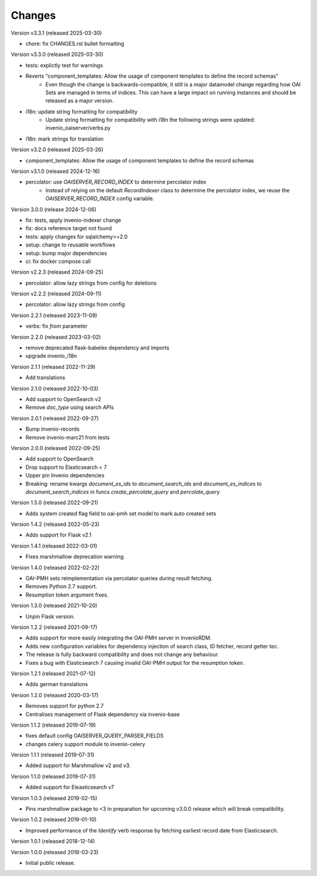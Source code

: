 ..
    This file is part of Invenio.
    Copyright (C) 2016-2025 CERN.
    Copyright (C) 2024 Graz University of Technology.

    Invenio is free software; you can redistribute it and/or modify it
    under the terms of the MIT License; see LICENSE file for more details.

Changes
=======

Version v3.3.1 (released 2025-03-30)

- chore: fix CHANGES.rst bullet formatting

Version v3.3.0 (released 2025-03-30)

- tests: explictly test for warnings
- Reverts "component_templates: Allow the usage of component templates to define the record schemas"
    * Even though the change is backwards-compatible, it still is a major datamodel change regarding
      how OAI Sets are managed in terms of indices. This can have a large impact on running
      instances and should be released as a major version.
- i18n: update string formatting for compatibility
    * Update string formatting for compatibility with i18n the following strings were updated: invenio_oaiserver/verbs.py
- i18n: mark strings for translation

Version v3.2.0 (released 2025-03-26)

- component_templates: Allow the usage of component templates to define the record schemas

Version v3.1.0 (released 2024-12-16)

- percolator: use `OAISERVER_RECORD_INDEX` to determine percolator index
    * Instead of relying on the default `RecordIndexer` class to determine
      the percolator index, we reuse the `OAISERVER_RECORD_INDEX` config variable.

Version 3.0.0 (release 2024-12-06)

- fix: tests, apply invenio-indexer change
- fix: docs reference target not found
- tests: apply changes for sqlalchemy>=2.0
- setup: change to reusable workflows
- setup: bump major dependencies
- ci: fix docker compose call

Version v2.2.3 (released 2024-09-25)

- percolator: allow lazy strings from config for deletions

Version v2.2.2 (released 2024-09-11)

- percolator: allow lazy strings from config

Version 2.2.1 (released 2023-11-09)

- verbs: fix `from` parameter

Version 2.2.0 (released 2023-03-02)

- remove deprecated flask-babelex dependency and imports
- upgrade invenio_i18n

Version 2.1.1 (released 2022-11-29)

- Add translations

Version 2.1.0 (released 2022-10-03)

- Add support to OpenSearch v2
- Remove `doc_type` using search APIs

Version 2.0.1 (released 2022-09-27)

- Bump invenio-records
- Remove invenio-marc21 from tests

Version 2.0.0 (released 2022-09-25)

- Add support to OpenSearch
- Drop support to Elasticsearch < 7
- Upper pin Invenio dependencies
- Breaking: rename kwargs `document_es_ids` to `document_search_ids` and
  `document_es_indices` to `document_search_indices` in funcs
  `create_percolate_query` and `percolate_query`

Version 1.5.0 (released 2022-09-21)

- Adds system created flag field to oai-pmh set model
  to mark auto created sets

Version 1.4.2 (released 2022-05-23)

- Adds support for Flask v2.1

Version 1.4.1 (released 2022-03-01)

- Fixes marshmallow deprecation warning.

Version 1.4.0 (released 2022-02-22)

- OAI-PMH sets reimplementation via percolator queries during result fetching.
- Removes Python 2.7 support.
- Resumption token argument fixes.

Version 1.3.0 (released 2021-10-20)

- Unpin Flask version.

Version 1.2.2 (released 2021-09-17)

- Adds support for more easily integrating the OAI-PMH server in InvenioRDM.

- Adds new configuration variables for dependency injection of search class,
  ID fetcher, record getter tec.

- The release is fully backward compatibility and does not change any
  behaviour.

- Fixes a bug with Elasticsearch 7 causing invalid OAI-PMH output for the
  resumption token.

Version 1.2.1 (released 2021-07-12)

- Adds german translations

Version 1.2.0 (released 2020-03-17)

- Removes support for python 2.7
- Centralises management of Flask dependency via invenio-base

Version 1.1.2 (released 2019-07-19)

- fixes default config OAISERVER_QUERY_PARSER_FIELDS
- changes celery support module to invenio-celery

Version 1.1.1 (released 2019-07-31)

- Added support for Marshmallow v2 and v3.

Version 1.1.0 (released 2019-07-31)

- Added support for Eleasticsearch v7

Version 1.0.3 (released 2019-02-15)

- Pins marshmallow package to <3 in preparation for upcoming v3.0.0 release
  which will break compatibility.

Version 1.0.2 (released 2019-01-10)

- Improved performance of the *Identify* verb response by fetching earliest
  record date from Elasticsearch.

Version 1.0.1 (released 2018-12-14)

Version 1.0.0 (released 2018-03-23)

- Initial public release.
